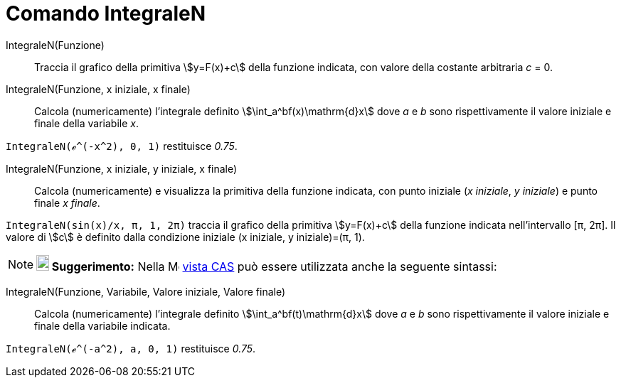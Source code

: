 = Comando IntegraleN
:page-en: commands/NIntegral
ifdef::env-github[:imagesdir: /it/modules/ROOT/assets/images]

IntegraleN(Funzione)::
  Traccia il grafico della primitiva stem:[y=F(x)+c] della funzione indicata, con valore della costante arbitraria _c_ = 0.


IntegraleN(Funzione, x iniziale, x finale)::
  Calcola (numericamente) l'integrale definito stem:[\int_a^bf(x)\mathrm{d}x] dove _a_ e _b_ sono rispettivamente il
  valore iniziale e finale della variabile _x_.

[EXAMPLE]
====

`++IntegraleN(ℯ^(-x^2), 0, 1)++` restituisce _0.75_.

====

IntegraleN(Funzione, x iniziale, y iniziale, x finale)::
  Calcola (numericamente) e visualizza la primitiva della funzione indicata, con punto iniziale (_x iniziale_, _y
  iniziale_) e punto finale _x finale_.

[EXAMPLE]
====

`++IntegraleN(sin(x)/x, π, 1, 2π)++` traccia il grafico della primitiva stem:[y=F(x)+c] della funzione indicata
nell'intervallo [π, 2π]. Il valore di stem:[c] è definito dalla condizione iniziale (x iniziale, y iniziale)=(π, 1).

====

[NOTE]
====

*image:18px-Bulbgraph.png[Note,title="Note",width=18,height=22] Suggerimento:* Nella
image:16px-Menu_view_cas.svg.png[Menu view cas.svg,width=16,height=16] xref:/Vista_CAS.adoc[vista CAS] può essere
utilizzata anche la seguente sintassi:

====

IntegraleN(Funzione, Variabile, Valore iniziale, Valore finale)::
  Calcola (numericamente) l'integrale definito stem:[\int_a^bf(t)\mathrm{d}x] dove _a_ e _b_ sono rispettivamente il
  valore iniziale e finale della variabile indicata.

[EXAMPLE]
====

`++IntegraleN(ℯ^(-a^2), a, 0, 1)++` restituisce _0.75_.

====
